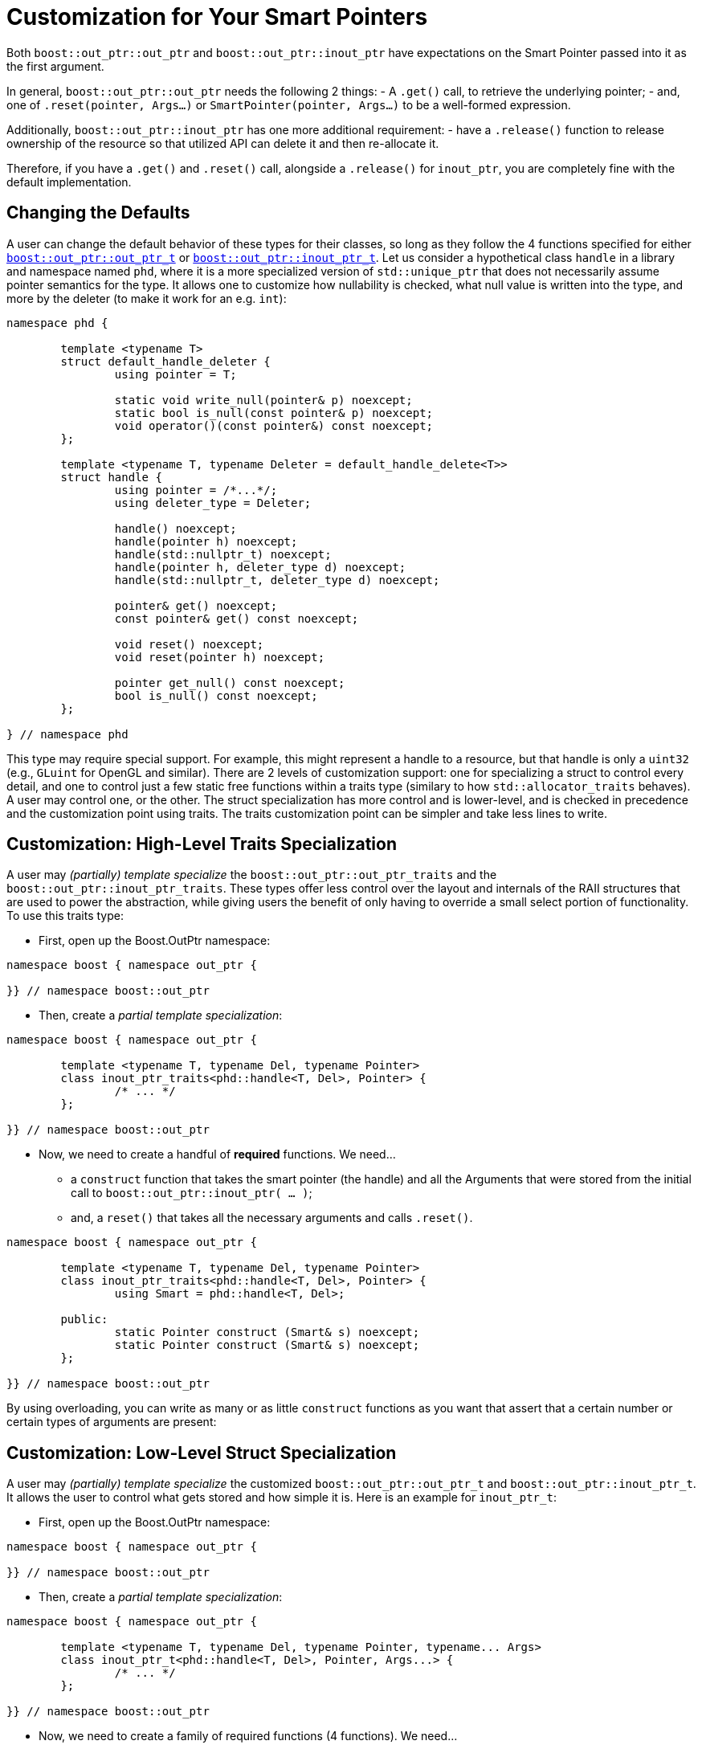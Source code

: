 ////
//  Copyright ⓒ 2018-2019 ThePhD.
//
//  Distributed under the Boost Software License, Version 1.0. (See
//  accompanying file LICENSE or copy at
//  http://www.boost.org/LICENSE_1_0.txt)
//
//  See http://www.boost.org/libs/out_ptr/ for documentation.
////

[[customization]]
# Customization for Your Smart Pointers

Both `boost::out_ptr::out_ptr` and `boost::out_ptr::inout_ptr` have expectations on the Smart Pointer passed into it as the first argument.

In general, `boost::out_ptr::out_ptr` needs the following 2 things:
- A `.get()` call, to retrieve the underlying pointer;
- and, one of `.reset(pointer, Args...)` or `SmartPointer(pointer, Args...)` to be a well-formed expression.

Additionally, `boost::out_ptr::inout_ptr` has one more additional requirement:
- have a `.release()` function to release ownership of the resource so that utilized API can delete it and then re-allocate it.

Therefore, if you have a `.get()` and `.reset()` call, alongside a `.release()` for `inout_ptr`, you are completely fine with the default implementation.


[[customization.point]]
## Changing the Defaults

A user can change the default behavior of these types for their classes, so long as they follow the 4 functions specified for either <<reference/out_ptr.adoc#ref.out_ptr.class, `boost::out_ptr::out_ptr_t`>> or <<reference/inout_ptr.adoc#ref.inout_ptr.class, `boost::out_ptr::inout_ptr_t`>>. Let us consider a hypothetical class `handle` in a library and namespace named `phd`, where it is a more specialized version of `std::unique_ptr` that does not necessarily assume pointer semantics for the type. It allows one to customize how nullability is checked, what null value is written into the type, and more by the deleter (to make it work for an e.g. `int`):

```
namespace phd {

	template <typename T>
	struct default_handle_deleter {
		using pointer = T;

		static void write_null(pointer& p) noexcept;
		static bool is_null(const pointer& p) noexcept;
		void operator()(const pointer&) const noexcept;
	};

	template <typename T, typename Deleter = default_handle_delete<T>>
	struct handle {
		using pointer = /*...*/;
		using deleter_type = Deleter;
		
		handle() noexcept;
		handle(pointer h) noexcept;
		handle(std::nullptr_t) noexcept;
		handle(pointer h, deleter_type d) noexcept;
		handle(std::nullptr_t, deleter_type d) noexcept;

		pointer& get() noexcept;
		const pointer& get() const noexcept;

		void reset() noexcept;
		void reset(pointer h) noexcept;

		pointer get_null() const noexcept;
		bool is_null() const noexcept;
	};

} // namespace phd
```

This type may require special support. For example, this might represent a handle to a resource, but that handle is only a `uint32` (e.g., `GLuint` for OpenGL and similar). There are 2 levels of customization support: one for specializing a struct to control every detail, and one to control just a few static free functions within a traits type (similary to how `std::allocator_traits` behaves). A user may control one, or the other. The struct specialization has more control and is lower-level, and is checked in precedence and the customization point using traits. The traits customization point can be simpler and take less lines to write.


[[customization.point.traits]]
## Customization: High-Level Traits Specialization

A user may _(partially) template specialize_ the `boost::out_ptr::out_ptr_traits` and the `boost::out_ptr::inout_ptr_traits`. These types offer less control over the layout and internals of the RAII structures that are used to power the abstraction, while giving users the benefit of only having to override a small select portion of functionality. To use this traits type:

- First, open up the Boost.OutPtr namespace:
```
namespace boost { namespace out_ptr {

}} // namespace boost::out_ptr
```

- Then, create a _partial template specialization_:
```
namespace boost { namespace out_ptr {
	
	template <typename T, typename Del, typename Pointer>
	class inout_ptr_traits<phd::handle<T, Del>, Pointer> {
		/* ... */
	};

}} // namespace boost::out_ptr
```

- Now, we need to create a handful of **required** functions. We need... 
* a `construct` function that takes the smart pointer (the handle) and all the Arguments that were stored from the initial call to `boost::out_ptr::inout_ptr( ... )`;
* and, a `reset()` that takes all the necessary arguments and calls `.reset()`.

```
namespace boost { namespace out_ptr {
	
	template <typename T, typename Del, typename Pointer>
	class inout_ptr_traits<phd::handle<T, Del>, Pointer> {
		using Smart = phd::handle<T, Del>;

	public:
		static Pointer construct (Smart& s) noexcept;
		static Pointer construct (Smart& s) noexcept;
	};

}} // namespace boost::out_ptr
```

By using overloading, you can write as many or as little `construct` functions as you want that assert that a certain number or certain types of arguments are present:

[[customization.point.struct]]
## Customization: Low-Level Struct Specialization

A user may _(partially) template specialize_ the customized `boost::out_ptr::out_ptr_t` and `boost::out_ptr::inout_ptr_t`. It allows the user to control what gets stored and how simple it is. Here is an example for `inout_ptr_t`:

- First, open up the Boost.OutPtr namespace:
```
namespace boost { namespace out_ptr {

}} // namespace boost::out_ptr
```

- Then, create a _partial template specialization_:
```
namespace boost { namespace out_ptr {
	
	template <typename T, typename Del, typename Pointer, typename... Args>
	class inout_ptr_t<phd::handle<T, Del>, Pointer, Args...> {
		/* ... */
	};

}} // namespace boost::out_ptr
```

- Now, we need to create a family of required functions (4 functions). We need... 
* a constructor that takes the smart pointer (the handle) and all the Arguments that need to be stored for use later;
* a move constructor to transfer over all of the data
* a conversion operator to the `Pointer*`;
* and, a destructor that calls `.reset()`.

```
namespace boost { namespace out_ptr {
	
	template <typename T, typename Del, typename Pointer, typename... Args>
	class inout_ptr_t<phd::handle<T, Del>, Pointer, Args...> {

		inout_ptr_t(Smart& ptr, Args... args) noexcept;

		inout_ptr_t(inout_ptr_t&& right) noexcept;

		inout_ptr_t& operator=(inout_ptr_t&& right) noexcept;
		
		operator Pointer*() const noexcept;

		~inout_ptr_t() noexcept;
	}

}} // namespace boost::out_ptr
```


### And That's it!

Either way you choose to specialize, that is everything you need to write. A full, optimized implementation for `boost::out_ptr::inout_ptr_t` and `phd::handle` can be seen in https://github.com/ThePhD/out_ptr/blob/master/examples/source/customization.handle.cpp[this example].

The work is identical for `inout_ptr_t`, but the requirements on the type for how the destructor behave is slightly different. It anticipates that the function handling the double-pointer output argument `$$T**$$` will also handle calling the deleter first before re-allocating properly; therefore, its only responsibility to make sure the pointer is properly reseated in the smart pointer. This is typically done by calling `.release()` on the smart pointer and then putting the new value back into the pointer. For this reason, `boost::out_ptr::inout_ptr_t` cannot support shared pointers, because there is no way to release a pointer in a shared ownership model.

